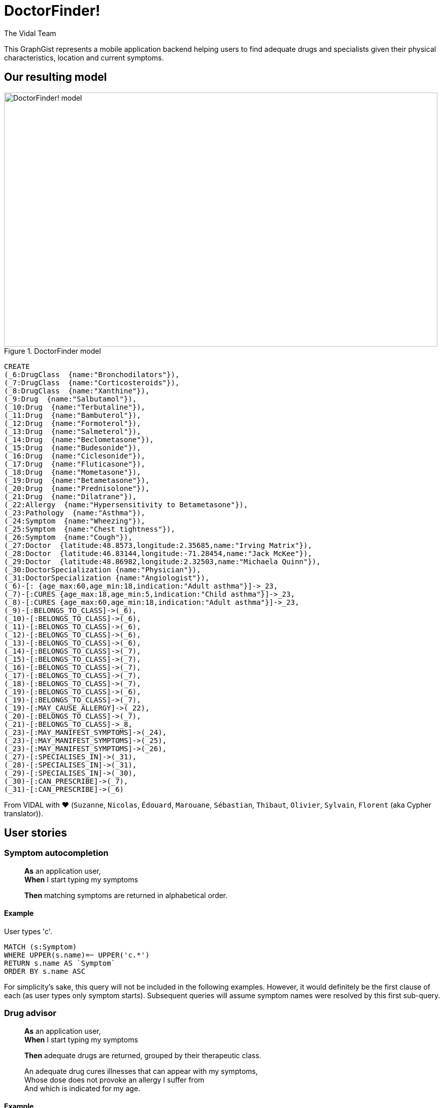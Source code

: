 = DoctorFinder!
:neo4j-version: 2.3.0
:author: The Vidal Team
:twitter: @fbiville

:toc:

This GraphGist represents a mobile application backend helping users to find adequate drugs and specialists given their physical characteristics, location and current symptoms.

== Our resulting model

[[img-model]]
.DoctorFinder model
image::http://img15.hostingpics.net/pics/800451GraphGist.png[DoctorFinder! model, 854, 500]

//hide
//setup
[source,cypher]
-------
CREATE
(_6:DrugClass  {name:"Bronchodilators"}),
(_7:DrugClass  {name:"Corticosteroids"}),
(_8:DrugClass  {name:"Xanthine"}),
(_9:Drug  {name:"Salbutamol"}),
(_10:Drug  {name:"Terbutaline"}),
(_11:Drug  {name:"Bambuterol"}),
(_12:Drug  {name:"Formoterol"}),
(_13:Drug  {name:"Salmeterol"}),
(_14:Drug  {name:"Beclometasone"}),
(_15:Drug  {name:"Budesonide"}),
(_16:Drug  {name:"Ciclesonide"}),
(_17:Drug  {name:"Fluticasone"}),
(_18:Drug  {name:"Mometasone"}),
(_19:Drug  {name:"Betametasone"}),
(_20:Drug  {name:"Prednisolone"}),
(_21:Drug  {name:"Dilatrane"}),
(_22:Allergy  {name:"Hypersensitivity to Betametasone"}),
(_23:Pathology  {name:"Asthma"}),
(_24:Symptom  {name:"Wheezing"}),
(_25:Symptom  {name:"Chest tightness"}),
(_26:Symptom  {name:"Cough"}),
(_27:Doctor  {latitude:48.8573,longitude:2.35685,name:"Irving Matrix"}),
(_28:Doctor  {latitude:46.83144,longitude:-71.28454,name:"Jack McKee"}),
(_29:Doctor  {latitude:48.86982,longitude:2.32503,name:"Michaela Quinn"}),
(_30:DoctorSpecialization {name:"Physician"}),
(_31:DoctorSpecialization {name:"Angiologist"}),
(_6)-[: {age_max:60,age_min:18,indication:"Adult asthma"}]->_23,
(_7)-[:CURES {age_max:18,age_min:5,indication:"Child asthma"}]->_23,
(_8)-[:CURES {age_max:60,age_min:18,indication:"Adult asthma"}]->_23,
(_9)-[:BELONGS_TO_CLASS]->(_6),
(_10)-[:BELONGS_TO_CLASS]->(_6),
(_11)-[:BELONGS_TO_CLASS]->(_6),
(_12)-[:BELONGS_TO_CLASS]->(_6),
(_13)-[:BELONGS_TO_CLASS]->(_6),
(_14)-[:BELONGS_TO_CLASS]->(_7),
(_15)-[:BELONGS_TO_CLASS]->(_7),
(_16)-[:BELONGS_TO_CLASS]->(_7),
(_17)-[:BELONGS_TO_CLASS]->(_7),
(_18)-[:BELONGS_TO_CLASS]->(_7),
(_19)-[:BELONGS_TO_CLASS]->(_6),
(_19)-[:BELONGS_TO_CLASS]->(_7),
(_19)-[:MAY_CAUSE_ALLERGY]->(_22),
(_20)-[:BELONGS_TO_CLASS]->(_7),
(_21)-[:BELONGS_TO_CLASS]->_8,
(_23)-[:MAY_MANIFEST_SYMPTOMS]->(_24),
(_23)-[:MAY_MANIFEST_SYMPTOMS]->(_25),
(_23)-[:MAY_MANIFEST_SYMPTOMS]->(_26),
(_27)-[:SPECIALISES_IN]->(_31),
(_28)-[:SPECIALISES_IN]->(_31),
(_29)-[:SPECIALISES_IN]->(_30),
(_30)-[:CAN_PRESCRIBE]->(_7),
(_31)-[:CAN_PRESCRIBE]->(_6)
-------
//graph


From VIDAL with ♥ (`Suzanne`, `Nicolas`, `Édouard`, `Marouane`, `Sébastian`, `Thibaut`, `Olivier`, `Sylvain`, `Florent` (aka Cypher translator)).

== User stories

=== Symptom autocompletion

> **As** an application user, +
> **When** I start typing my symptoms
>
> **Then** matching symptoms are returned in alphabetical order.

==== Example

User types 'c'.

[source,cypher]
----
MATCH (s:Symptom)
WHERE UPPER(s.name)=~ UPPER('c.*')
RETURN s.name AS `Symptom`
ORDER BY s.name ASC
----
//table

For simplicity's sake, this query will not be included in the following examples.
However, it would definitely be the first clause of each (as user types only symptom starts).
Subsequent queries will assume symptom names were resolved by this first sub-query.

=== Drug advisor

> **As** an application user, +
> **When** I start typing my symptoms
>
> **Then** adequate drugs are returned, grouped by their therapeutic class.

> An adequate drug cures illnesses that can appear with my symptoms, +
> Whose dose does not provoke an allergy I suffer from +
> And which is indicated for my age.

==== Example

Current user is a 35-year old man, manifesting **wheezing** and **chest tightness**, suffering from **hypersensitivity to Betametasone** allergy.

We expect all drugs of class `Bronchodilators` (`Betametasone` drug excluded, because of the aforementioned allergy) and `Xanthine` to appear as they are the only therapeutic classes suitable for adults in our dataset.

[source,cypher]
----
MATCH 		(patho:Pathology)-[:MAY_MANIFEST_SYMPTOMS]->(symptoms:Symptom)
WHERE symptoms.name IN ['Chest tightness', 'Wheezing']
WITH patho

MATCH (DrugClass:DrugClass)-[cures:CURES]->(patho)
WHERE cures.age_min <= 35 AND 35 < cures.age_max
WITH DrugClass

MATCH (drug:Drug)-[:BELONGS_TO_CLASS]->(DrugClass), (allergy:ALLERGY)
WHERE allergy.name IN ['Hypersensitivity to Betametasone']
AND (NOT (drug)-[:MAY_CAUSE_ALLERGY]->(allergy))
RETURN DrugClass.name AS `Therapeutic class`, COLLECT(DISTINCT drug.name) AS `Drugs`;
----
//table

=== Doctor finder

> **As** an application user, +
> **When** I start typing my symptoms
>
> **Then** the doctors who (ahah!) can prescribe adequate drugs are returned with these drugs, ordered by proximity.

> See definition above for what 'adequate drugs' mean.

> If drugs can be purchased without prescription, the mention 'No doctor required' for these drugs should be returned, with a distance to user home of **0**.

==== Example

Current user is a 19-year old woman, manifesting **cough**,
suffering from hypersensitivity to Betametasone allergy
and living at '14, rue de Bruxelles 75009 PARIS, FRANCE' (latitude:48.88344, longitude:2.33180).

We expect all angiologists to be returned as the drugs they can prescribe can cure illnesses related to the user symptom.

Moreover, drugs of class `Xanthine` do not require a prescription and they can cure the same kind of illnesses as well.

[source,cypher]
----
MATCH 		(patho:Pathology)-[:MAY_MANIFEST_SYMPTOMS]->(symptoms:Symptom)
WHERE symptoms.name IN ['Cough']
WITH patho

MATCH (DrugClass:DrugClass)-[cures:CURES]->(patho)
WHERE cures.age_min <= 19 AND 19 < cures.age_max
WITH DrugClass

MATCH (drug:Drug)-[:BELONGS_TO_CLASS]->(DrugClass), (allergy:ALLERGY)
WHERE allergy.name IN ['Hypersensitivity to Betametasone']
AND (NOT (drug)-[:MAY_CAUSE_ALLERGY]->(allergy))
WITH DrugClass, drug

OPTIONAL MATCH	(doctor:Doctor)-->(spe:DoctorSpecialization)-[:CAN_PRESCRIBE]->(DrugClass)
RETURN COALESCE(doctor.name + ' (' + spe.name + ')', 'No doctor required') AS `Doctor`, COLLECT(DISTINCT drug.name) AS `Drugs for your symptoms`, 2 * 6371 * asin(sqrt(haversin(radians(48.88344 - COALESCE(doctor.latitude,48.88344))) + cos(radians(48.88344)) * cos(radians(COALESCE(doctor.latitude,90)))* haversin(radians(2.33180 - COALESCE(doctor.longitude,2.33180))))) AS `Distance to home (km)`
ORDER BY `Distance to home (km)` ASC;
----

//table

As obfuscated as it looks, the distance computation is just a null-safe variant of the haversin formula explained in Cypher manual (indeed, there are drugs that do not require a doctor prescription).

//console
